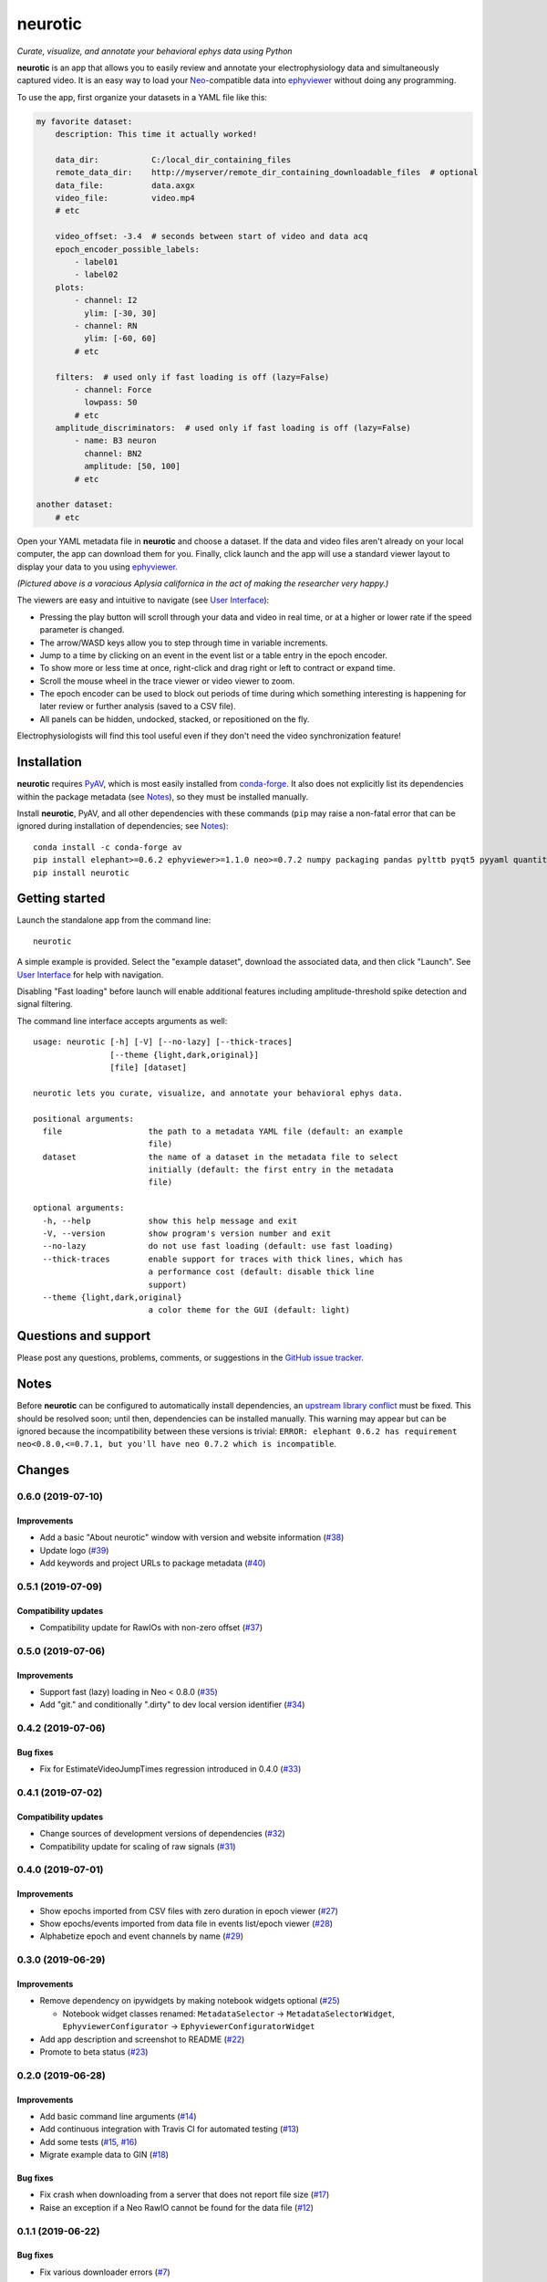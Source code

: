 |neurotic logo| neurotic
========================

*Curate, visualize, and annotate your behavioral ephys data using Python*

|PyPI badge| |GitHub badge| |Build badge| |Coverage badge|

**neurotic** is an app that allows you to easily review and annotate your
electrophysiology data and simultaneously captured video. It is an easy way to
load your Neo_-compatible data into ephyviewer_ without doing any programming.

To use the app, first organize your datasets in a YAML file like this:

.. code-block:: yaml

    my favorite dataset:
        description: This time it actually worked!

        data_dir:           C:/local_dir_containing_files
        remote_data_dir:    http://myserver/remote_dir_containing_downloadable_files  # optional
        data_file:          data.axgx
        video_file:         video.mp4
        # etc

        video_offset: -3.4  # seconds between start of video and data acq
        epoch_encoder_possible_labels:
            - label01
            - label02
        plots:
            - channel: I2
              ylim: [-30, 30]
            - channel: RN
              ylim: [-60, 60]
            # etc

        filters:  # used only if fast loading is off (lazy=False)
            - channel: Force
              lowpass: 50
            # etc
        amplitude_discriminators:  # used only if fast loading is off (lazy=False)
            - name: B3 neuron
              channel: BN2
              amplitude: [50, 100]
            # etc

    another dataset:
        # etc

Open your YAML metadata file in **neurotic** and choose a dataset. If the data
and video files aren't already on your local computer, the app can download
them for you. Finally, click launch and the app will use a standard viewer
layout to display your data to you using ephyviewer_.

|Example screenshot|

*(Pictured above is a voracious Aplysia californica in the act of making the
researcher very happy.)*

The viewers are easy and intuitive to navigate (see `User Interface`_):

- Pressing the play button will scroll through your data and video in real
  time, or at a higher or lower rate if the speed parameter is changed.
- The arrow/WASD keys allow you to step through time in variable increments.
- Jump to a time by clicking on an event in the event list or a table entry in
  the epoch encoder.
- To show more or less time at once, right-click and drag right or left to
  contract or expand time.
- Scroll the mouse wheel in the trace viewer or video viewer to zoom.
- The epoch encoder can be used to block out periods of time during which
  something interesting is happening for later review or further analysis
  (saved to a CSV file).
- All panels can be hidden, undocked, stacked, or repositioned on the fly.

Electrophysiologists will find this tool useful even if they don't need the
video synchronization feature!

Installation
------------

**neurotic** requires PyAV_, which is most easily installed from conda-forge_.
It also does not explicitly list its dependencies within the package metadata
(see Notes_), so they must be installed manually.

Install **neurotic**, PyAV, and all other dependencies with these commands
(``pip`` may raise a non-fatal error that can be ignored during installation of
dependencies; see Notes_)::

    conda install -c conda-forge av
    pip install elephant>=0.6.2 ephyviewer>=1.1.0 neo>=0.7.2 numpy packaging pandas pylttb pyqt5 pyyaml quantities tqdm
    pip install neurotic

Getting started
---------------

Launch the standalone app from the command line::

    neurotic

A simple example is provided. Select the "example dataset", download the
associated data, and then click "Launch". See `User Interface`_ for help with
navigation.

Disabling "Fast loading" before launch will enable additional features
including amplitude-threshold spike detection and signal filtering.

The command line interface accepts arguments as well::

    usage: neurotic [-h] [-V] [--no-lazy] [--thick-traces]
                    [--theme {light,dark,original}]
                    [file] [dataset]

    neurotic lets you curate, visualize, and annotate your behavioral ephys data.

    positional arguments:
      file                  the path to a metadata YAML file (default: an example
                            file)
      dataset               the name of a dataset in the metadata file to select
                            initially (default: the first entry in the metadata
                            file)

    optional arguments:
      -h, --help            show this help message and exit
      -V, --version         show program's version number and exit
      --no-lazy             do not use fast loading (default: use fast loading)
      --thick-traces        enable support for traces with thick lines, which has
                            a performance cost (default: disable thick line
                            support)
      --theme {light,dark,original}
                            a color theme for the GUI (default: light)

Questions and support
---------------------

Please post any questions, problems, comments, or suggestions in the `GitHub
issue tracker`_.

Notes
-----

Before **neurotic** can be configured to automatically install dependencies, an
`upstream library conflict
<https://github.com/NeuralEnsemble/elephant/issues/236>`__ must be fixed. This
should be resolved soon; until then, dependencies can be installed manually.
This warning may appear but can be ignored because the incompatibility between
these versions is trivial: ``ERROR: elephant 0.6.2 has requirement
neo<0.8.0,<=0.7.1, but you'll have neo 0.7.2 which is incompatible``.

Changes
-------

0.6.0 (2019-07-10)
~~~~~~~~~~~~~~~~~~

Improvements
............

* Add a basic "About neurotic" window with version and website information
  (`#38 <https://github.com/jpgill86/neurotic/pull/38>`__)

* Update logo
  (`#39 <https://github.com/jpgill86/neurotic/pull/39>`__)

* Add keywords and project URLs to package metadata
  (`#40 <https://github.com/jpgill86/neurotic/pull/40>`__)

0.5.1 (2019-07-09)
~~~~~~~~~~~~~~~~~~

Compatibility updates
.....................

* Compatibility update for RawIOs with non-zero offset
  (`#37 <https://github.com/jpgill86/neurotic/pull/37>`__)

0.5.0 (2019-07-06)
~~~~~~~~~~~~~~~~~~

Improvements
............

* Support fast (lazy) loading in Neo < 0.8.0
  (`#35 <https://github.com/jpgill86/neurotic/pull/35>`__)

* Add "git." and conditionally ".dirty" to dev local version identifier
  (`#34 <https://github.com/jpgill86/neurotic/pull/34>`__)

0.4.2 (2019-07-06)
~~~~~~~~~~~~~~~~~~

Bug fixes
.........

* Fix for EstimateVideoJumpTimes regression introduced in 0.4.0
  (`#33 <https://github.com/jpgill86/neurotic/pull/33>`__)

0.4.1 (2019-07-02)
~~~~~~~~~~~~~~~~~~

Compatibility updates
.....................

* Change sources of development versions of dependencies
  (`#32 <https://github.com/jpgill86/neurotic/pull/32>`__)

* Compatibility update for scaling of raw signals
  (`#31 <https://github.com/jpgill86/neurotic/pull/31>`__)

0.4.0 (2019-07-01)
~~~~~~~~~~~~~~~~~~

Improvements
............

* Show epochs imported from CSV files with zero duration in epoch viewer
  (`#27 <https://github.com/jpgill86/neurotic/pull/27>`__)

* Show epochs/events imported from data file in events list/epoch viewer
  (`#28 <https://github.com/jpgill86/neurotic/pull/28>`__)

* Alphabetize epoch and event channels by name
  (`#29 <https://github.com/jpgill86/neurotic/pull/29>`__)

0.3.0 (2019-06-29)
~~~~~~~~~~~~~~~~~~

Improvements
............

* Remove dependency on ipywidgets by making notebook widgets optional
  (`#25 <https://github.com/jpgill86/neurotic/pull/25>`__)

  * Notebook widget classes renamed:
    ``MetadataSelector`` → ``MetadataSelectorWidget``,
    ``EphyviewerConfigurator`` → ``EphyviewerConfiguratorWidget``

* Add app description and screenshot to README
  (`#22 <https://github.com/jpgill86/neurotic/pull/22>`__)

* Promote to beta status
  (`#23 <https://github.com/jpgill86/neurotic/pull/23>`__)

0.2.0 (2019-06-28)
~~~~~~~~~~~~~~~~~~

Improvements
............

* Add basic command line arguments
  (`#14 <https://github.com/jpgill86/neurotic/pull/14>`__)

* Add continuous integration with Travis CI for automated testing
  (`#13 <https://github.com/jpgill86/neurotic/pull/13>`__)

* Add some tests
  (`#15 <https://github.com/jpgill86/neurotic/pull/15>`__,
  `#16 <https://github.com/jpgill86/neurotic/pull/16>`__)

* Migrate example data to GIN
  (`#18 <https://github.com/jpgill86/neurotic/pull/18>`__)

Bug fixes
.........

* Fix crash when downloading from a server that does not report file size
  (`#17 <https://github.com/jpgill86/neurotic/pull/17>`__)

* Raise an exception if a Neo RawIO cannot be found for the data file
  (`#12 <https://github.com/jpgill86/neurotic/pull/12>`__)

0.1.1 (2019-06-22)
~~~~~~~~~~~~~~~~~~

Bug fixes
.........

* Fix various downloader errors
  (`#7 <https://github.com/jpgill86/neurotic/pull/7>`__)

0.1.0 (2019-06-22)
~~~~~~~~~~~~~~~~~~

* First release


.. |neurotic logo| image:: https://raw.githubusercontent.com/jpgill86/neurotic/master/neurotic/gui/icons/img/neurotic-logo-30.png
    :alt: Project logo

.. |PyPI badge| image:: https://img.shields.io/pypi/v/neurotic.svg?logo=python&logoColor=white
    :target: PyPI_
    :alt: PyPI project

.. |GitHub badge| image:: https://img.shields.io/badge/github-source_code-blue.svg?logo=github&logoColor=white
    :target: GitHub_
    :alt: GitHub source code

.. |Build badge| image:: https://travis-ci.com/jpgill86/neurotic.svg?branch=master
    :target: Travis_
    :alt: Build status

.. |Coverage badge| image:: https://coveralls.io/repos/github/jpgill86/neurotic/badge.svg?branch=master
    :target: Coveralls_
    :alt: Coverage status

.. |Example screenshot| image:: https://raw.githubusercontent.com/jpgill86/neurotic/master/images/example-screenshot.png
    :alt: Screenshot

.. _conda-forge:          https://anaconda.org/conda-forge/av
.. _Coveralls:            https://coveralls.io/github/jpgill86/neurotic?branch=master
.. _ephyviewer:           https://github.com/NeuralEnsemble/ephyviewer
.. _GitHub:               https://github.com/jpgill86/neurotic
.. _GitHub issue tracker: https://github.com/jpgill86/neurotic/issues
.. _Neo:                  https://github.com/NeuralEnsemble/python-neo
.. _PyAV:                 https://docs.mikeboers.com/pyav/develop/installation.html
.. _PyPI:                 https://pypi.org/project/neurotic
.. _Travis:               https://travis-ci.com/jpgill86/neurotic
.. _User Interface:       https://ephyviewer.readthedocs.io/en/latest/interface.html
